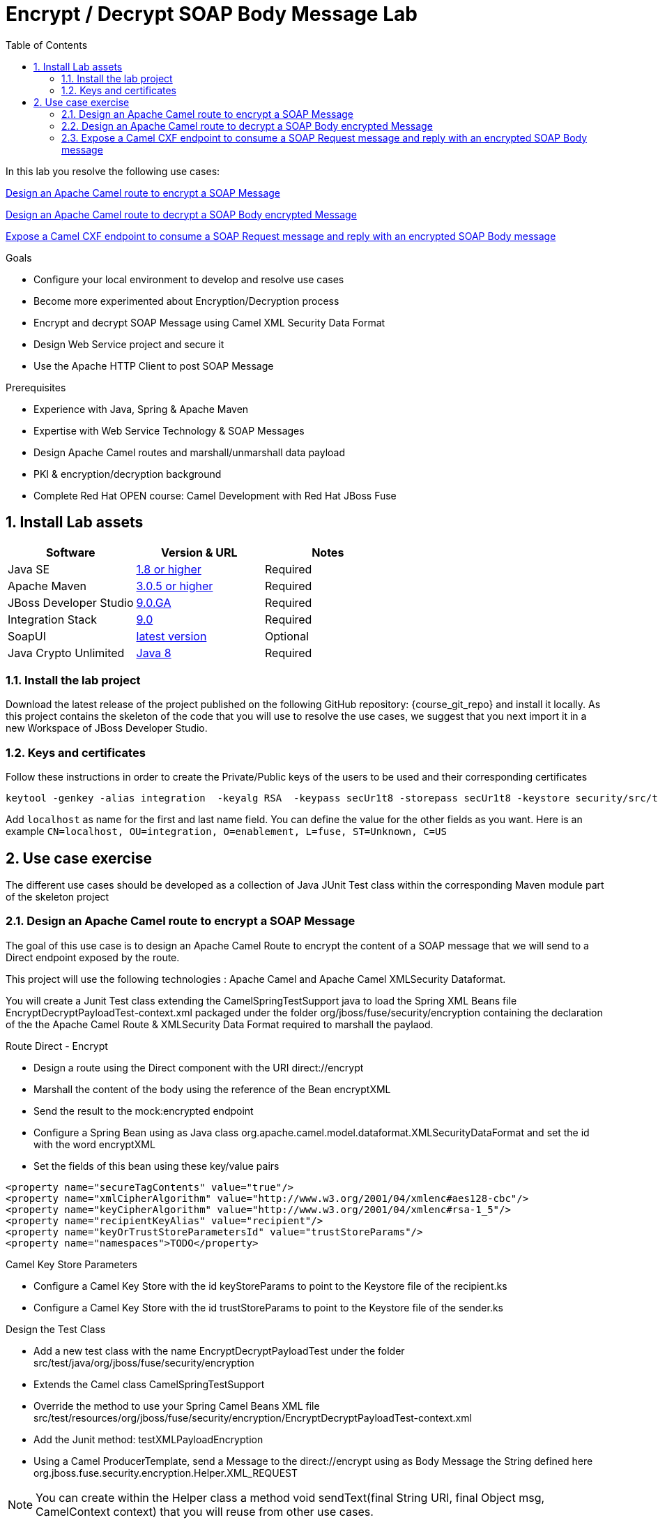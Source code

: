 :noaudio:
:sourcedir: ../code/security-ws/src/test/java
:toc2:

= Encrypt / Decrypt SOAP Body Message Lab

In this lab you resolve the following use cases:

<<usecase1>>

<<usecase2>>

<<usecase3>>

.Goals
* Configure your local environment to develop and resolve use cases
* Become more experimented about Encryption/Decryption process
* Encrypt and decrypt SOAP Message using Camel XML Security Data Format
* Design Web Service project and secure it
* Use the Apache HTTP Client to post SOAP Message

.Prerequisites
* Experience with Java, Spring & Apache Maven
* Expertise with Web Service Technology & SOAP Messages
* Design Apache Camel routes and marshall/unmarshall data payload
* PKI & encryption/decryption background
* Complete Red Hat OPEN course: Camel Development with Red Hat JBoss Fuse

:numbered:
== Install Lab assets

|===
| Software | Version & URL | Notes |

| Java SE | http://www.oracle.com/technetwork/java/javase/downloads/index.html[1.8 or higher] | Required |
| Apache Maven | http://maven.apache.org[3.0.5 or higher] | Required |
| JBoss Developer Studio | http://www.jboss.org/products/devstudio/overview/[9.0.GA] | Required |
| Integration Stack | https://devstudio.jboss.com/9.0/stable/updates/[9.0] | Required |
| SoapUI | http://sourceforge.net/projects/soapui/files/[latest version] | Optional |
| Java Crypto Unlimited | http://www.oracle.com/technetwork/java/javase/downloads/jce8-download-2133166.html[Java 8] | Required |
|===

=== Install the lab project

Download the latest release of the project published on the following GitHub repository: {course_git_repo} and install it locally. As this project contains the skeleton of the code
that you will use to resolve the use cases, we suggest that you next import it in a new Workspace of JBoss Developer Studio.

=== Keys and certificates

Follow these instructions in order to create the Private/Public keys of the users to be used and their corresponding certificates

[source]
----
keytool -genkey -alias integration  -keyalg RSA  -keypass secUr1t8 -storepass secUr1t8 -keystore security/src/test/resources/integrationstore.jks
----

Add `localhost` as name for the first and last name field. You can define the value for the other fields as you want.
Here is an example `CN=localhost, OU=integration, O=enablement, L=fuse, ST=Unknown, C=US`

== Use case exercise

The different use cases should be developed as a collection of Java JUnit Test class within the corresponding Maven module part of the skeleton project

[[usecase1]]
=== Design an Apache Camel route to encrypt a SOAP Message

The goal of this use case is to design an Apache Camel Route to encrypt the content of a SOAP message that we will send to a Direct endpoint exposed by the route.

This project will use the following technologies : Apache Camel and Apache Camel XMLSecurity Dataformat.

You will create a Junit Test class extending the +CamelSpringTestSupport+ java to load the Spring XML Beans file +EncryptDecryptPayloadTest-context.xml+ packaged under the folder +org/jboss/fuse/security/encryption+ containing the declaration of the
the Apache Camel Route & XMLSecurity Data Format required to marshall the paylaod.

.Route Direct - Encrypt
* Design a route using the Direct component with the URI +direct://encrypt+
* Marshall the content of the body using the reference of the Bean +encryptXML+
* Send the result to the +mock:encrypted+ endpoint
* Configure a Spring Bean using as Java class +org.apache.camel.model.dataformat.XMLSecurityDataFormat+ and set the id with the word +encryptXML+
* Set the fields of this bean using these key/value pairs

[source]
----
<property name="secureTagContents" value="true"/>
<property name="xmlCipherAlgorithm" value="http://www.w3.org/2001/04/xmlenc#aes128-cbc"/>
<property name="keyCipherAlgorithm" value="http://www.w3.org/2001/04/xmlenc#rsa-1_5"/>
<property name="recipientKeyAlias" value="recipient"/>
<property name="keyOrTrustStoreParametersId" value="trustStoreParams"/>
<property name="namespaces">TODO</property>
----

.Camel Key Store Parameters
* Configure a Camel Key Store with the id +keyStoreParams+ to point to the Keystore file of the +recipient.ks+
* Configure a Camel Key Store with the id +trustStoreParams+ to point to the Keystore file of the +sender.ks+

.Design the Test Class
* Add a new test class with the name +EncryptDecryptPayloadTest+ under the folder +src/test/java/org/jboss/fuse/security/encryption+
* Extends the Camel class +CamelSpringTestSupport+
* Override the method to use your Spring Camel Beans XML file +src/test/resources/org/jboss/fuse/security/encryption/EncryptDecryptPayloadTest-context.xml+
* Add the Junit method: +testXMLPayloadEncryption+
* Using a Camel ProducerTemplate, send a Message to the +direct://encrypt+ using as Body Message the String defined here +org.jboss.fuse.security.encryption.Helper.XML_REQUEST+

NOTE: You can create within the Helper class a method +void sendText(final String URI, final Object msg, CamelContext context)+ that you will reuse from other use cases.

* Verify that the Mock Endpoint +mock:encrypted+ will receive a Body from the Exchange which is encrypted using an Assert.assertTrue() expression

NOTE: Use the method +public boolean hasEncryptedData(Document doc)+ of the helper class to check if your Body is encrypted or not

[[usecase2]]
=== Design an Apache Camel route to decrypt a SOAP Body encrypted Message

For this use case, we will extend what has been created within the use case 1 in order to decrypt the content an encrypted SOAP Message.

This project will use the following technologies : Apache Camel, Apache Camel XMLSecurity Dataformat.

.Route Direct - Decrypt
* Open the +EncryptDecryptPayloadTest-context.xml+ file and add a new Apache Camel Route
* Design a route using the Direct component with the URI +direct://decrypt+
* Unmarshall the content of the body using the reference of the Bean +decryptXML+
* Send the result to the +mock:decrypted+ endpoint
* Configure a Spring Bean using as Java class +org.apache.camel.model.dataformat.XMLSecurityDataFormat+ and set the id with the word +decryptXML+
* Set the fields of this bean using these key/value pairs

[source]
----
<property name="secureTag" value=""/>
<property name="secureTagContents" value="true"/>
<property name="xmlCipherAlgorithm" value="http://www.w3.org/2001/04/xmlenc#aes128-cbc"/>
<property name="keyCipherAlgorithm" value="http://www.w3.org/2001/04/xmlenc#rsa-1_5"/>
<property name="recipientKeyAlias" value="recipient"/>
<property name="keyOrTrustStoreParametersId" value="keyStoreParams"/>
<property name="namespaces">TODO</property
----

.Add a new method
* Open the +EncryptDecryptPayloadTest+ class and add a new Junit Method +testXMLPayloadDecryption+
* Send the same message used for the use case 1 to the +direct://encrypt+ endpoint
* Use the response returned as input to call the +direct://decrypt+ endpoint
* Assert using the +mock:decrypted+ endpoint that the message received is not encrypted +Assert.assertFalse+
* Use the Exchange received by the +mock:decrypted+ endpoint to match that the result received is equivalent to what we have send

NOTE: Use +Diff xmlDiff = XMLUnit.compareXML(Original, Result)+ method to compare both the +org.w3c.dom.Document+ objects

* Add an assert method +Assert.assertTrue()+ to check that xmlDiff is identical +xmlDiff.identical()+

[[usecase3]]
=== Expose a Camel CXF endpoint to consume a SOAP Request message and reply with an encrypted SOAP Body message

The goal of this use case is to design a third Apache Camel route to expose a Camel CXF Endpoint that a HTTP Client will use to send
a SOAP Request Message and will wait about a SOAP Message response containing the encrypted body. The Camel route will consume the SOAP MEssage, extract using xpath
the content of the SOAP Body, call a bean to generate the response & marshall the result as an encrypted message.

This project will use the following technologies : Apache Camel, Apache Camel XMLSecurity Dataformat and Apache HTTP Client.

.Route CXF endpoint - Encrypt
* Open the +EncryptDecryptPayloadTest-context.xml+ file and add a new Apache Camel Route
* Define the +<cxf:cxfEndpoint id="cheeseServiceBean"> bean using these parameters
** address: `http://localhost:9001/camel/CheeseService`
** wsdlURL: `src/test/resources/org/jboss/fuse/security/encryption/CheeseProcess.wsdl`
** serviceClass: `org.jboss.fuse.security.encryption.CheeseProcess`
** DataFormat: `MESSAGE`
* Add a Camel route exposing the CXF Bean endpoint
* Set a header with the name `arg` and a xpath expression to extract from the Body the text of the SOAP Message

[NOTE]
====
* Xpath expression to be used `/soap:Envelope/soap:Body/ns4:processCheese/arg0/text()`
* Verify that the namespaces to be used by Xpath are well registered within the CamelContext !
====

* Set the body of the Exchange with the value returned by the Xpath expression
* Call the Bean `org.jboss.fuse.security.encryption.CheeseProcessImpl`, method `processCheese` to get the response which is a `org.jboss.fuse.security.encryption.Country` object
* Marshall the Java Country object to a XML Stream using JAXB
* Marshall the result using the Camel XML Security Dataformat.
* A new Spring bean is required for this marshalling.
** Create it using the id `encryptSOAPBody`
** Pass these parameters

[source]
----
<bean id="encryptSOAPBody" class="org.apache.camel.model.dataformat.XMLSecurityDataFormat">
<property name="secureTag" value=""/>
<property name="secureTagContents" value="true"/>
<property name="xmlCipherAlgorithm" value="http://www.w3.org/2001/04/xmlenc#aes128-cbc"/>
<property name="keyCipherAlgorithm" value="http://www.w3.org/2001/04/xmlenc#rsa-1_5"/>
<property name="recipientKeyAlias" value="recipient"/>
<property name="keyOrTrustStoreParametersId" value="trustStoreParams"/>
<property name="namespaces">
----

* Call the method `populateSoapResponse` of the bean service `CheeseProcessImpl` in order to wrap the body with a SAOP HEADER message
* Return this message to the Camel CXF endpoint

.Add a new method to test the WebService
* Open the +EncryptDecryptPayloadTest+ class and add a new Junit Method +testXMLPayloadDecryption+
* Add a new Junit Method +testEncryptedSOAPBody+
* Use the Apache HTTPclient project to post a HTTP request using the method +org.apache.commons.httpclient.methods.PostMethod(String URL)+ where the URL corresponds to the WS Endpoint to call +http://localhost:9001/camel/CheeseService+
* Create a +org.apache.commons.httpclient.methods.StringRequestEntity(String content, String contentType, String charset)+ to send the +Helper.XML_REQUEST+ XML String
* Add a +SOAPAction+ as +setRequestHeader()+ to the post object
* Create a +HttpClient+ object and execute the post
* Assert that you get a response where the value is +200+
* Extract from the SOAP Message the SOAP Body String

NOTE: You can use xpath to navigate to the SOAP Body XML Tag and extract it

* Call this helper method to decrypt its content +helper.decryptXMLPayload(String xmlBodyEncrypted, CamelContext);+ and verify it.

ifdef::showscript[]

:numbered!:
= Teacher info

* Time estimated : 2d

* How to evaluate the solution of the student :

** Check if the Junit Tests are passing successfully
** Review the code submitted by the student, Java classes and frameworks technology used (Spring, Blueprint, CDI, ...)
** Review the solutions proposed by the student to resolve the different use cases
** For each use case, verify the SOAP Request and response populated. They should be comparable to what you can find within the +output/ws-*+ corresponding folder

endif::showscript[]
